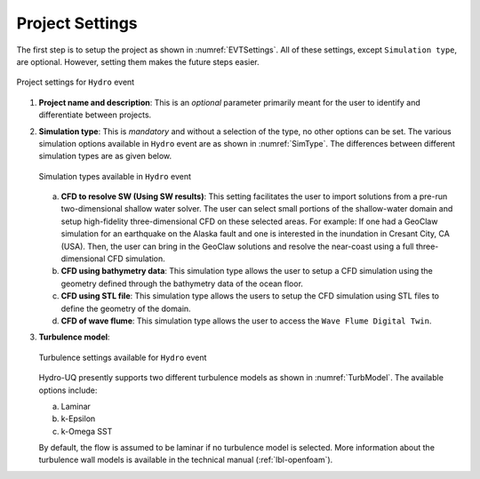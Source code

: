 .. _lbl-projsett:

----------------
Project Settings
----------------

The first step is to setup the project as shown in :numref:`EVTSettings`. All of these settings, except ``Simulation type``, are optional. However, setting them makes the future steps easier.

.. _ProjSettings:

.. figure:: figures/Project/ProjSett01.png
   :align: center
   :figclass: align-center

   Project settings for ``Hydro`` event

1. **Project name and description**: This is an *optional* parameter primarily meant for the user to identify and differentiate between projects.

2. **Simulation type**: This is *mandatory* and without a selection of the type, no other options can be set. The various simulation options available in ``Hydro`` event are as shown in :numref:`SimType`. The differences between different simulation types are as given below.

   .. _SimType:

   .. figure:: figures/Project/SimulationType.png
      :align: center
      :figclass: align-center

      Simulation types available in ``Hydro`` event

   a. **CFD to resolve SW (Using SW results)**: This setting facilitates the user to import solutions from a pre-run two-dimensional shallow water solver. The user can select small portions of the shallow-water domain and setup high-fidelity three-dimensional CFD on these selected areas. For example: If one had a GeoClaw simulation for an earthquake on the Alaska fault and one is interested in the inundation in Cresant City, CA (USA). Then, the user can bring in the GeoClaw solutions and resolve the near-coast using a full three-dimensional CFD simulation. 

   b. **CFD using bathymetry data**: This simulation type allows the user to setup a CFD simulation using the geometry defined through the bathymetry data of the ocean floor. 

   c. **CFD using STL file**: This simulation type allows the users to setup the CFD simulation using STL files to define the geometry of the domain.

   d. **CFD of wave flume**: This simulation type allows the user to access the ``Wave Flume Digital Twin``.

3. **Turbulence model**:

   .. _TurbModel:

   .. figure:: figures/Project/TurbSett.png
      :align: center
      :figclass: align-center

      Turbulence settings available for ``Hydro`` event

   Hydro-UQ presently supports two different turbulence models as shown in :numref:`TurbModel`. The available options include:

   a. Laminar
   
   b. k-Epsilon

   c. k-Omega SST

   By default, the flow is assumed to be laminar if no turbulence model is selected. More information about the turbulence wall models is available in the technical manual (:ref:`lbl-openfoam`). 
